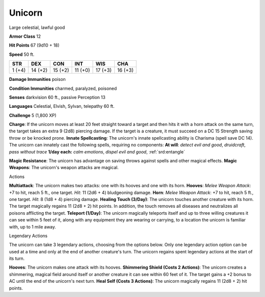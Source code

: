 
.. _srd:unicorn:

Unicorn
-------

Large celestial, lawful good

**Armor Class** 12

**Hit Points** 67 (9d10 + 18)

**Speed** 50 ft.

+----------+-----------+-----------+-----------+-----------+-----------+
| STR      | DEX       | CON       | INT       | WIS       | CHA       |
+==========+===========+===========+===========+===========+===========+
| 1 (+4)   | 14 (+2)   | 15 (+2)   | 11 (+0)   | 17 (+3)   | 16 (+3)   |
+----------+-----------+-----------+-----------+-----------+-----------+

**Damage Immunities** poison

**Condition Immunities** charmed, paralyzed, poisoned

**Senses** darkvision 60 ft., passive Perception 13

**Languages** Celestial, Elvish, Sylvan, telepathy 60 ft.

**Challenge** 5 (1,800 XP)

**Charge**: If the unicorn moves at least 20 feet straight toward a
target and then hits it with a horn attack on the same turn, the target
takes an extra 9 (2d8) piercing damage. If the target is a creature, it
must succeed on a DC 15 Strength saving throw or be knocked prone.
**Innate Spellcasting**: The unicorn's innate spellcasting ability is
Charisma (spell save DC 14). The unicorn can innately cast the following
spells, requiring no components: **At will**: *detect evil and good*,
*druidcraft*, *pass without trace* **1/day each:** *calm emotions*,
*dispel evil and good*, :ref:`srd:entangle`

**Magic Resistance**: The unicorn has advantage on saving throws against
spells and other magical effects. **Magic Weapons**: The unicorn's
weapon attacks are magical.

Actions

**Multiattack**: The unicorn makes two attacks: one with its hooves and
one with its horn. **Hooves**: *Melee Weapon Attack*: +7 to hit, reach 5
ft., one target. *Hit*: 11 (2d6 + 4) bludgeoning damage. **Horn**:
*Melee Weapon Attack*: +7 to hit, reach 5 ft., one target. *Hit*: 8 (1d8
+ 4) piercing damage. **Healing Touch (3/Day)**: The unicorn touches
another creature with its horn. The target magically regains 11 (2d8 +
2) hit points. In addition, the touch removes all diseases and
neutralizes all poisons afflicting the target. **Teleport (1/Day)**: The
unicorn magically teleports itself and up to three willing creatures it
can see within 5 feet of it, along with any equipment they are wearing
or carrying, to a location the unicorn is familiar with, up to 1 mile
away.

Legendary Actions

The unicorn can take 3 legendary actions, choosing from the options
below. Only one legendary action option can be used at a time and only
at the end of another creature's turn. The unicorn regains spent
legendary actions at the start of its turn.

**Hooves**: The unicorn makes one attack with its hooves. **Shimmering
Shield (Costs 2 Actions)**: The unicorn creates a shimmering, magical
field around itself or another creature it can see within 60 feet of it.
The target gains a +2 bonus to AC until the end of the unicorn's next
turn. **Heal Self (Costs 3 Actions)**: The unicorn magically regains 11
(2d8 + 2) hit points.
